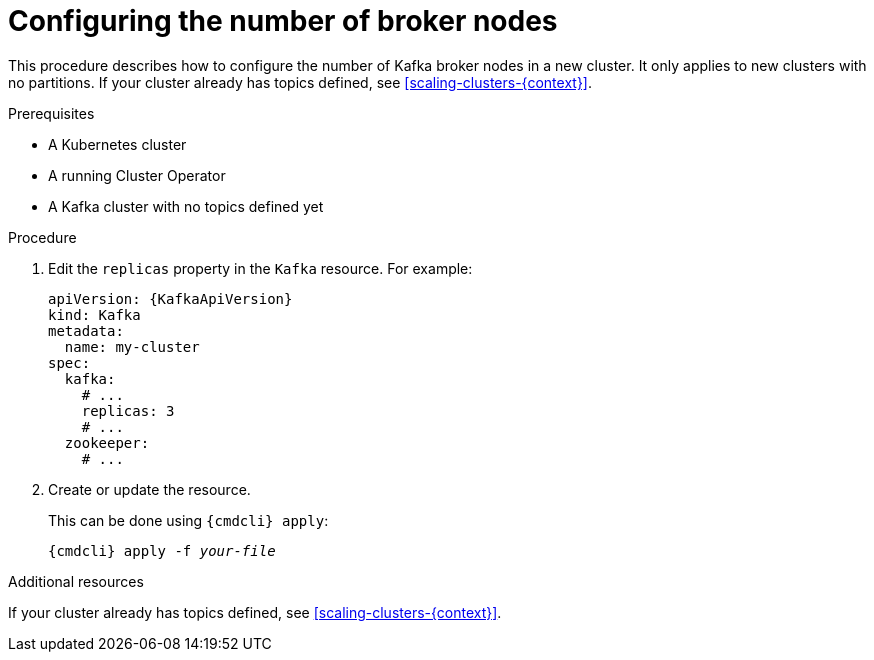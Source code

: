 // Module included in the following assemblies:
//
// assembly-kafka-broker-replicas.adoc

[id='proc-configuring-kafka-broker-replicas-{context}']
= Configuring the number of broker nodes

This procedure describes how to configure the number of Kafka broker nodes in a new cluster.
It only applies to new clusters with no partitions.
If your cluster already has topics defined, see
xref:scaling-clusters-{context}[].

.Prerequisites

* A Kubernetes cluster
* A running Cluster Operator
* A Kafka cluster with no topics defined yet

.Procedure

. Edit the `replicas` property in the `Kafka` resource.
For example:
+
[source,yaml,subs=attributes+]
----
apiVersion: {KafkaApiVersion}
kind: Kafka
metadata:
  name: my-cluster
spec:
  kafka:
    # ...
    replicas: 3
    # ...
  zookeeper:
    # ...
----
+
. Create or update the resource.
+
This can be done using `{cmdcli} apply`:
[source,shell,subs="+quotes,attributes+"]
{cmdcli} apply -f _your-file_

.Additional resources
If your cluster already has topics defined, see
xref:scaling-clusters-{context}[].
